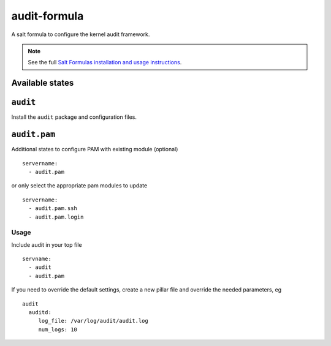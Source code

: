 =============
audit-formula
=============

A salt formula to configure the kernel audit framework.

.. note::

    See the full `Salt Formulas installation and usage instructions
    <http://docs.saltstack.com/en/latest/topics/development/conventions/formulas.html>`_.

Available states
----------------

.. contents::
    :local:

``audit``
---------

Install the ``audit`` package and configuration files.

``audit.pam``
-------------

Additional states to configure PAM with existing module (optional) ::

	servername:
	  - audit.pam


or only select the appropriate pam modules to update ::

	servername:
	  - audit.pam.ssh
	  - audit.pam.login

Usage
=====

Include audit in your top file ::

    servname:
      - audit
      - audit.pam

If you need to override the default settings, create a new pillar file and
override the needed parameters, eg ::

    audit
      auditd:
         log_file: /var/log/audit/audit.log
         num_logs: 10
